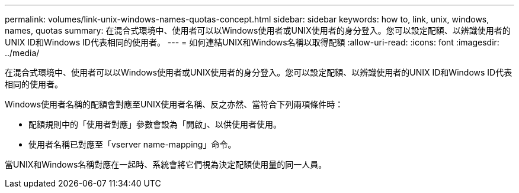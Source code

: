 ---
permalink: volumes/link-unix-windows-names-quotas-concept.html 
sidebar: sidebar 
keywords: how to, link, unix, windows, names, quotas 
summary: 在混合式環境中、使用者可以以Windows使用者或UNIX使用者的身分登入。您可以設定配額、以辨識使用者的UNIX ID和Windows ID代表相同的使用者。 
---
= 如何連結UNIX和Windows名稱以取得配額
:allow-uri-read: 
:icons: font
:imagesdir: ../media/


[role="lead"]
在混合式環境中、使用者可以以Windows使用者或UNIX使用者的身分登入。您可以設定配額、以辨識使用者的UNIX ID和Windows ID代表相同的使用者。

Windows使用者名稱的配額會對應至UNIX使用者名稱、反之亦然、當符合下列兩項條件時：

* 配額規則中的「使用者對應」參數會設為「開啟」、以供使用者使用。
* 使用者名稱已對應至「vserver name-mapping」命令。


當UNIX和Windows名稱對應在一起時、系統會將它們視為決定配額使用量的同一人員。
